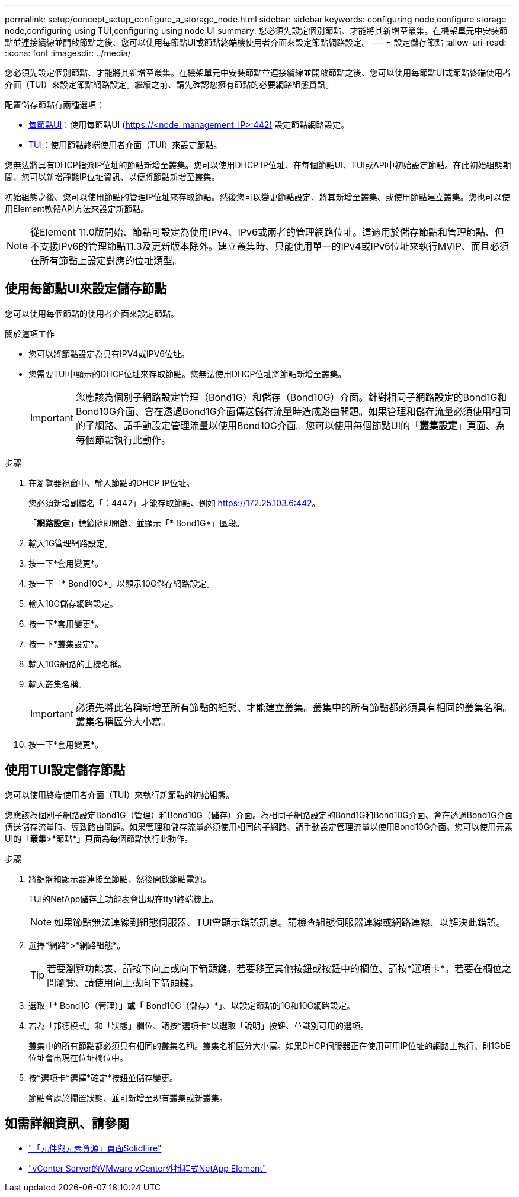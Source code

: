 ---
permalink: setup/concept_setup_configure_a_storage_node.html 
sidebar: sidebar 
keywords: configuring node,configure storage node,configuring using TUI,configuring using node UI 
summary: 您必須先設定個別節點、才能將其新增至叢集。在機架單元中安裝節點並連接纜線並開啟節點之後、您可以使用每節點UI或節點終端機使用者介面來設定節點網路設定。 
---
= 設定儲存節點
:allow-uri-read: 
:icons: font
:imagesdir: ../media/


[role="lead"]
您必須先設定個別節點、才能將其新增至叢集。在機架單元中安裝節點並連接纜線並開啟節點之後、您可以使用每節點UI或節點終端使用者介面（TUI）來設定節點網路設定。繼續之前、請先確認您擁有節點的必要網路組態資訊。

配置儲存節點有兩種選項：

* <<使用每節點UI來設定儲存節點,每節點UI>>：使用每節點UI (https://<node_management_IP>:442)[] 設定節點網路設定。
* <<使用TUI設定儲存節點,TUI>>：使用節點終端使用者介面（TUI）來設定節點。


您無法將具有DHCP指派IP位址的節點新增至叢集。您可以使用DHCP IP位址、在每個節點UI、TUI或API中初始設定節點。在此初始組態期間、您可以新增靜態IP位址資訊、以便將節點新增至叢集。

初始組態之後、您可以使用節點的管理IP位址來存取節點。然後您可以變更節點設定、將其新增至叢集、或使用節點建立叢集。您也可以使用Element軟體API方法來設定新節點。


NOTE: 從Element 11.0版開始、節點可設定為使用IPv4、IPv6或兩者的管理網路位址。這適用於儲存節點和管理節點、但不支援IPv6的管理節點11.3及更新版本除外。建立叢集時、只能使用單一的IPv4或IPv6位址來執行MVIP、而且必須在所有節點上設定對應的位址類型。



== 使用每節點UI來設定儲存節點

您可以使用每個節點的使用者介面來設定節點。

.關於這項工作
* 您可以將節點設定為具有IPV4或IPV6位址。
* 您需要TUI中顯示的DHCP位址來存取節點。您無法使用DHCP位址將節點新增至叢集。
+

IMPORTANT: 您應該為個別子網路設定管理（Bond1G）和儲存（Bond10G）介面。針對相同子網路設定的Bond1G和Bond10G介面、會在透過Bond1G介面傳送儲存流量時造成路由問題。如果管理和儲存流量必須使用相同的子網路、請手動設定管理流量以使用Bond10G介面。您可以使用每個節點UI的「*叢集設定*」頁面、為每個節點執行此動作。



.步驟
. 在瀏覽器視窗中、輸入節點的DHCP IP位址。
+
您必須新增副檔名「：4442」才能存取節點、例如 https://172.25.103.6:442[]。

+
「*網路設定*」標籤隨即開啟、並顯示「* Bond1G*」區段。

. 輸入1G管理網路設定。
. 按一下*套用變更*。
. 按一下「* Bond10G*」以顯示10G儲存網路設定。
. 輸入10G儲存網路設定。
. 按一下*套用變更*。
. 按一下*叢集設定*。
. 輸入10G網路的主機名稱。
. 輸入叢集名稱。
+

IMPORTANT: 必須先將此名稱新增至所有節點的組態、才能建立叢集。叢集中的所有節點都必須具有相同的叢集名稱。叢集名稱區分大小寫。

. 按一下*套用變更*。




== 使用TUI設定儲存節點

您可以使用終端使用者介面（TUI）來執行新節點的初始組態。

您應該為個別子網路設定Bond1G（管理）和Bond10G（儲存）介面。為相同子網路設定的Bond1G和Bond10G介面、會在透過Bond1G介面傳送儲存流量時、導致路由問題。如果管理和儲存流量必須使用相同的子網路、請手動設定管理流量以使用Bond10G介面。您可以使用元素UI的「*叢集*>*節點*」頁面為每個節點執行此動作。

.步驟
. 將鍵盤和顯示器連接至節點、然後開啟節點電源。
+
TUI的NetApp儲存主功能表會出現在tty1終端機上。

+

NOTE: 如果節點無法連線到組態伺服器、TUI會顯示錯誤訊息。請檢查組態伺服器連線或網路連線、以解決此錯誤。

. 選擇*網路*>*網路組態*。
+

TIP: 若要瀏覽功能表、請按下向上或向下箭頭鍵。若要移至其他按鈕或按鈕中的欄位、請按*選項卡*。若要在欄位之間瀏覽、請使用向上或向下箭頭鍵。

. 選取「* Bond1G（管理）*」或「* Bond10G（儲存）*」、以設定節點的1G和10G網路設定。
. 若為「邦德模式」和「狀態」欄位、請按*選項卡*以選取「說明」按鈕、並識別可用的選項。
+
叢集中的所有節點都必須具有相同的叢集名稱。叢集名稱區分大小寫。如果DHCP伺服器正在使用可用IP位址的網路上執行、則1GbE位址會出現在位址欄位中。

. 按*選項卡*選擇*確定*按鈕並儲存變更。
+
節點會處於擱置狀態、並可新增至現有叢集或新叢集。





== 如需詳細資訊、請參閱

* https://www.netapp.com/data-storage/solidfire/documentation["「元件與元素資源」頁面SolidFire"^]
* https://docs.netapp.com/us-en/vcp/index.html["vCenter Server的VMware vCenter外掛程式NetApp Element"^]

